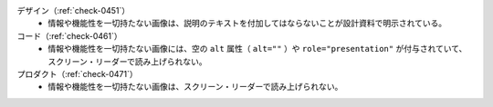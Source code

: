 デザイン（:ref:`check-0451`）
   *  情報や機能性を一切持たない画像は、説明のテキストを付加してはならないことが設計資料で明示されている。
コード（:ref:`check-0461`）
   *  情報や機能性を一切持たない画像には、空の ``alt`` 属性（ ``alt=""`` ）や ``role="presentation"`` が付与されていて、スクリーン・リーダーで読み上げられない。
プロダクト（:ref:`check-0471`）
   *  情報や機能性を一切持たない画像は、スクリーン・リーダーで読み上げられない。
